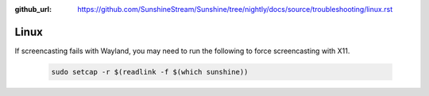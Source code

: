 :github_url: https://github.com/SunshineStream/Sunshine/tree/nightly/docs/source/troubleshooting/linux.rst

Linux
=====
If screencasting fails with Wayland, you may need to run the following to force screencasting with X11.

   .. code-block:: bash

      sudo setcap -r $(readlink -f $(which sunshine))
